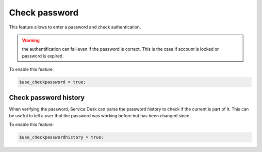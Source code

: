 Check password
==============

This feature allows to enter a password and check authentication.

.. warning:: the authentification can fail even if the password is correct.
             This is the case if account is locked or password is expired.

To enable this feature:

.. code-block:: php

    $use_checkpassword = true;

Check password history
----------------------

When verifying the password, Service Desk can parse the password history to check if the current is part of it. This can be useful to tell a user that the password was working before but has been changed since.

To enable this feature:

.. code-block:: php

    $use_checkpasswordhistory = true;